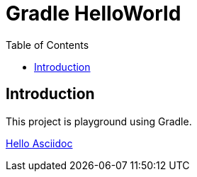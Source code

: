 = Gradle HelloWorld
:toc: left

== Introduction

This project is playground using Gradle.

link:hello-asciidoc/index.html[Hello Asciidoc]
